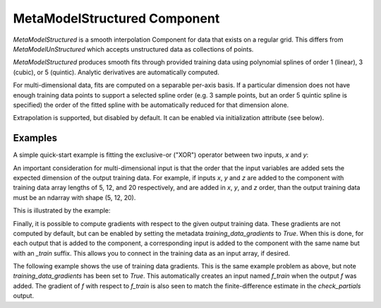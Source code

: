 .. index:: MetaModelStructured Example

*********************************
MetaModelStructured Component
*********************************

`MetaModelStructured` is a smooth interpolation Component for data that exists on a regular grid.
This differs from `MetaModelUnStructured` which accepts unstructured data as collections of points.

`MetaModelStructured` produces smooth fits through provided training data using polynomial
splines of order 1 (linear), 3 (cubic), or 5 (quintic). Analytic
derivatives are automatically computed.

For multi-dimensional data, fits are computed
on a separable per-axis basis. If a particular dimension does not have
enough training data points to support a selected spline order (e.g. 3
sample points, but an order 5 quintic spline is specified) the order of the
fitted spline with be automatically reduced for that dimension alone.

Extrapolation is supported, but disabled by default. It can be enabled
via initialization attribute (see below).


.. embed-options::
    openmdao.components.meta_model_structured
    _for_docs
    metadata

Examples
---------------

A simple quick-start example is fitting the exclusive-or ("XOR") operator between
two inputs, `x` and `y`:

.. embed-test::
    openmdao.components.tests.test_meta_model_structured.TestMetaModelStructuredMapFeature.test_xor


An important consideration for multi-dimensional input is that the order that
the input variables are added sets the expected dimension of the output 
training data. For example, if inputs `x`, `y` and `z` are added to the component
with training data array lengths of 5, 12, and 20 respectively, and are added
in `x`, `y`, and `z` order, than the output training data must be an ndarray 
with shape (5, 12, 20).

This is illustrated by the example:

.. embed-test::
    openmdao.components.tests.test_meta_model_structured.TestMetaModelStructuredMapFeature.test_shape

Finally, it is possible to compute gradients with respect to the given
output training data. These gradients are not computed by default, but 
can be enabled by setting the metadata `training_data_gradients` to `True`. 
When this is done, for each output that is added to the component, a 
corresponding input is added to the component with the same name but with an
`_train` suffix. This allows you to connect in the training data as an input
array, if desired. 

The following example shows the use of training data gradients. This is the 
same example problem as above, but note `training_data_gradients` has been set 
to `True`. This automatically creates an input named `f_train` when the output
`f` was added. The gradient of `f` with respect to `f_train` is also seen to 
match the finite-difference estimate in the `check_partials` output.

.. embed-test::
    openmdao.components.tests.test_meta_model_structured.TestMetaModelStructuredMapFeature.test_training_derivatives